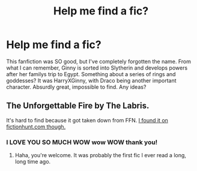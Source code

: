 #+TITLE: Help me find a fic?

* Help me find a fic?
:PROPERTIES:
:Author: jabbergawky
:Score: 7
:DateUnix: 1447536290.0
:DateShort: 2015-Nov-15
:FlairText: Request
:END:
This fanfiction was SO good, but I've completely forgotten the name. From what I can remember, Ginny is sorted into Slytherin and develops powers after her familys trip to Egypt. Something about a series of rings and goddesses? It was HarryXGinny, with Draco being another important character. Absurdly great, impossible to find. Any ideas?


** The Unforgettable Fire by The Labris.

It's hard to find because it got taken down from FFN. [[http://fictionhunt.com/read/1232217/1][I found it on fictionhunt.com though.]]
:PROPERTIES:
:Author: susire
:Score: 6
:DateUnix: 1447543062.0
:DateShort: 2015-Nov-15
:END:

*** I LOVE YOU SO MUCH WOW wow WOW thank you!
:PROPERTIES:
:Author: jabbergawky
:Score: 3
:DateUnix: 1447544810.0
:DateShort: 2015-Nov-15
:END:

**** Haha, you're welcome. It was probably the first fic I ever read a long, long time ago.
:PROPERTIES:
:Author: susire
:Score: 2
:DateUnix: 1447545652.0
:DateShort: 2015-Nov-15
:END:
